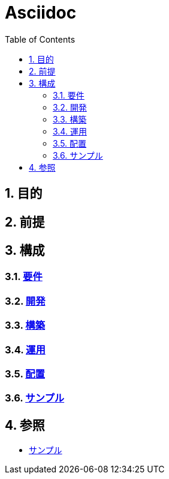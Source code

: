 :toc: left
:toclevels: 5
:sectnums:

= Asciidoc

== 目的

== 前提

== 構成

=== link:/docs/req.html[要件^]

=== link:/docs/dev.html[開発^]

=== link:/docs/build.html[構築^]

=== link:/docs/run.html[運用^]

=== link:/docs/ship.html[配置^]

=== link:./sample.html[サンプル^][[anchor-1]]

== 参照

* link:/docs/sample.html[サンプル^]
